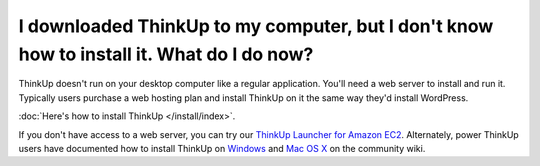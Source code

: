 I downloaded ThinkUp to my computer, but I don't know how to install it. What do I do now?
==========================================================================================

ThinkUp doesn't run on your desktop computer like a regular application. You'll need a web server to install and run it.
Typically users purchase a web hosting plan and install ThinkUp on it the same way they'd install WordPress.

:doc:`Here's how to install ThinkUp </install/index>`.

If you don't have access to a web server, you can try
our `ThinkUp Launcher for Amazon EC2 <http://expertlabs.aaas.org/thinkup-launcher/>`_. Alternately, power ThinkUp users
have documented how to install ThinkUp
on `Windows <https://github.com/ginatrapani/ThinkUp/wiki/Installation:-Windows>`_ and
`Mac OS X <https://github.com/ginatrapani/ThinkUp/wiki/Installation:-Mac-OS-X>`_ on the community wiki.